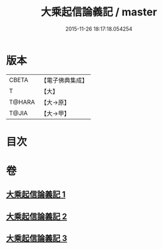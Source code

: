 #+TITLE: 大乘起信論義記 / master
#+DATE: 2015-11-26 18:17:18.054254
* 版本
 |     CBETA|【電子佛典集成】|
 |         T|【大】     |
 |    T@HARA|【大→原】   |
 |     T@JIA|【大→甲】   |

* 目次
* 卷
** [[file:KR6o0105_001.txt][大乘起信論義記 1]]
** [[file:KR6o0105_002.txt][大乘起信論義記 2]]
** [[file:KR6o0105_003.txt][大乘起信論義記 3]]
